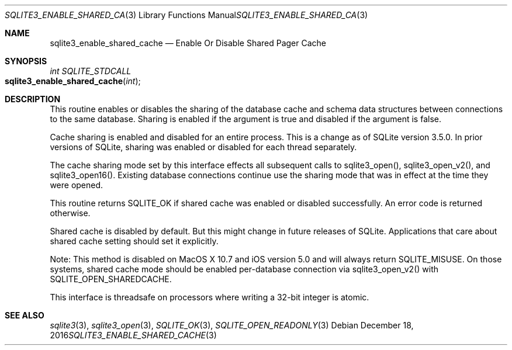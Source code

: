 .Dd December 18, 2016
.Dt SQLITE3_ENABLE_SHARED_CACHE 3
.Os
.Sh NAME
.Nm sqlite3_enable_shared_cache
.Nd Enable Or Disable Shared Pager Cache
.Sh SYNOPSIS
.Ft int SQLITE_STDCALL 
.Fo sqlite3_enable_shared_cache
.Fa "int"
.Fc
.Sh DESCRIPTION
This routine enables or disables the sharing of the database cache
and schema data structures between  connections to the
same database.
Sharing is enabled if the argument is true and disabled if the argument
is false.
.Pp
Cache sharing is enabled and disabled for an entire process.
This is a change as of SQLite version 3.5.0.
In prior versions of SQLite, sharing was enabled or disabled for each
thread separately.
.Pp
The cache sharing mode set by this interface effects all subsequent
calls to sqlite3_open(), sqlite3_open_v2(),
and sqlite3_open16().
Existing database connections continue use the sharing mode that was
in effect at the time they were opened.
.Pp
This routine returns SQLITE_OK if shared cache was enabled
or disabled successfully.
An error code is returned otherwise.
.Pp
Shared cache is disabled by default.
But this might change in future releases of SQLite.
Applications that care about shared cache setting should set it explicitly.
.Pp
Note: This method is disabled on MacOS X 10.7 and iOS version 5.0 and
will always return SQLITE_MISUSE.
On those systems, shared cache mode should be enabled per-database
connection via sqlite3_open_v2() with SQLITE_OPEN_SHAREDCACHE.
.Pp
This interface is threadsafe on processors where writing a 32-bit integer
is atomic.
.Pp
.Sh SEE ALSO
.Xr sqlite3 3 ,
.Xr sqlite3_open 3 ,
.Xr SQLITE_OK 3 ,
.Xr SQLITE_OPEN_READONLY 3
